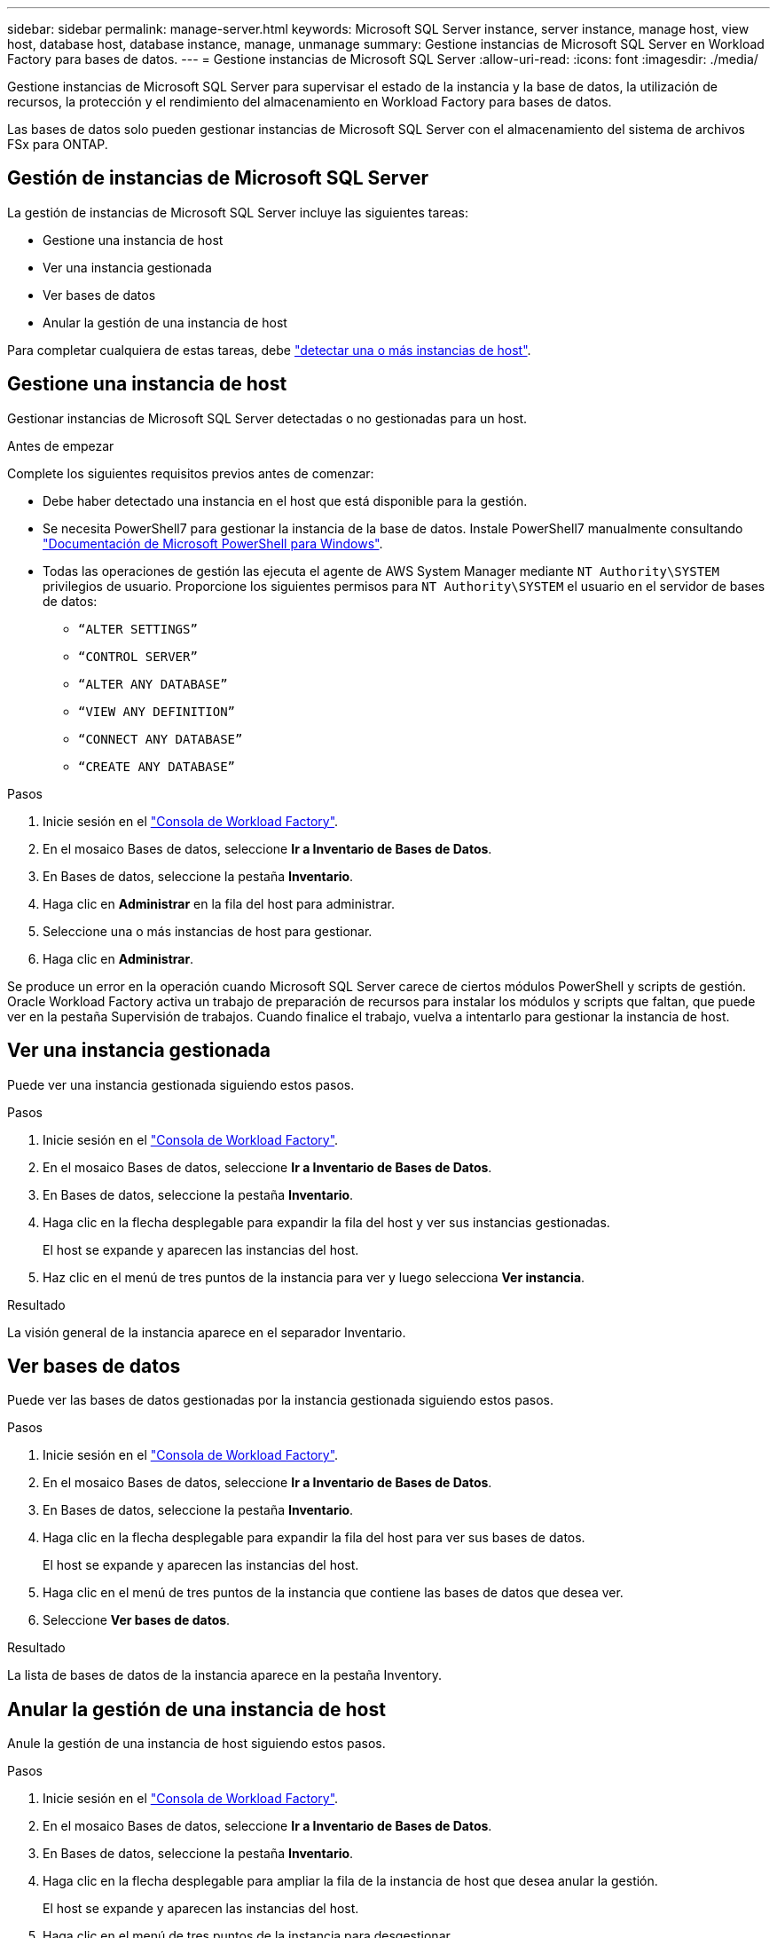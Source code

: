 ---
sidebar: sidebar 
permalink: manage-server.html 
keywords: Microsoft SQL Server instance, server instance, manage host, view host, database host, database instance, manage, unmanage 
summary: Gestione instancias de Microsoft SQL Server en Workload Factory para bases de datos. 
---
= Gestione instancias de Microsoft SQL Server
:allow-uri-read: 
:icons: font
:imagesdir: ./media/


[role="lead"]
Gestione instancias de Microsoft SQL Server para supervisar el estado de la instancia y la base de datos, la utilización de recursos, la protección y el rendimiento del almacenamiento en Workload Factory para bases de datos.

Las bases de datos solo pueden gestionar instancias de Microsoft SQL Server con el almacenamiento del sistema de archivos FSx para ONTAP.



== Gestión de instancias de Microsoft SQL Server

La gestión de instancias de Microsoft SQL Server incluye las siguientes tareas:

* Gestione una instancia de host
* Ver una instancia gestionada
* Ver bases de datos
* Anular la gestión de una instancia de host


Para completar cualquiera de estas tareas, debe link:detect-host.html["detectar una o más instancias de host"^].



== Gestione una instancia de host

Gestionar instancias de Microsoft SQL Server detectadas o no gestionadas para un host.

.Antes de empezar
Complete los siguientes requisitos previos antes de comenzar:

* Debe haber detectado una instancia en el host que está disponible para la gestión.
* Se necesita PowerShell7 para gestionar la instancia de la base de datos. Instale PowerShell7 manualmente consultando link:https://learn.microsoft.com/en-us/powershell/scripting/developer/module/installing-a-powershell-module?view=powershell-7.4["Documentación de Microsoft PowerShell para Windows"^].
* Todas las operaciones de gestión las ejecuta el agente de AWS System Manager mediante `NT Authority\SYSTEM` privilegios de usuario. Proporcione los siguientes permisos para `NT Authority\SYSTEM` el usuario en el servidor de bases de datos:
+
** `“ALTER SETTINGS”`
** `“CONTROL SERVER”`
** `“ALTER ANY DATABASE”`
** `“VIEW ANY DEFINITION”`
** `“CONNECT ANY DATABASE”`
** `“CREATE ANY DATABASE”`




.Pasos
. Inicie sesión en el link:https://console.workloads.netapp.com["Consola de Workload Factory"^].
. En el mosaico Bases de datos, seleccione *Ir a Inventario de Bases de Datos*.
. En Bases de datos, seleccione la pestaña *Inventario*.
. Haga clic en *Administrar* en la fila del host para administrar.
. Seleccione una o más instancias de host para gestionar.
. Haga clic en *Administrar*.


Se produce un error en la operación cuando Microsoft SQL Server carece de ciertos módulos PowerShell y scripts de gestión. Oracle Workload Factory activa un trabajo de preparación de recursos para instalar los módulos y scripts que faltan, que puede ver en la pestaña Supervisión de trabajos. Cuando finalice el trabajo, vuelva a intentarlo para gestionar la instancia de host.



== Ver una instancia gestionada

Puede ver una instancia gestionada siguiendo estos pasos.

.Pasos
. Inicie sesión en el link:https://console.workloads.netapp.com["Consola de Workload Factory"^].
. En el mosaico Bases de datos, seleccione *Ir a Inventario de Bases de Datos*.
. En Bases de datos, seleccione la pestaña *Inventario*.
. Haga clic en la flecha desplegable para expandir la fila del host y ver sus instancias gestionadas.
+
El host se expande y aparecen las instancias del host.

. Haz clic en el menú de tres puntos de la instancia para ver y luego selecciona *Ver instancia*.


.Resultado
La visión general de la instancia aparece en el separador Inventario.



== Ver bases de datos

Puede ver las bases de datos gestionadas por la instancia gestionada siguiendo estos pasos.

.Pasos
. Inicie sesión en el link:https://console.workloads.netapp.com["Consola de Workload Factory"^].
. En el mosaico Bases de datos, seleccione *Ir a Inventario de Bases de Datos*.
. En Bases de datos, seleccione la pestaña *Inventario*.
. Haga clic en la flecha desplegable para expandir la fila del host para ver sus bases de datos.
+
El host se expande y aparecen las instancias del host.

. Haga clic en el menú de tres puntos de la instancia que contiene las bases de datos que desea ver.
. Seleccione *Ver bases de datos*.


.Resultado
La lista de bases de datos de la instancia aparece en la pestaña Inventory.



== Anular la gestión de una instancia de host

Anule la gestión de una instancia de host siguiendo estos pasos.

.Pasos
. Inicie sesión en el link:https://console.workloads.netapp.com["Consola de Workload Factory"^].
. En el mosaico Bases de datos, seleccione *Ir a Inventario de Bases de Datos*.
. En Bases de datos, seleccione la pestaña *Inventario*.
. Haga clic en la flecha desplegable para ampliar la fila de la instancia de host que desea anular la gestión.
+
El host se expande y aparecen las instancias del host.

. Haga clic en el menú de tres puntos de la instancia para desgestionar.
. Seleccione *Desgestionar*.


.Resultado
La instancia de host ahora no está gestionada.
